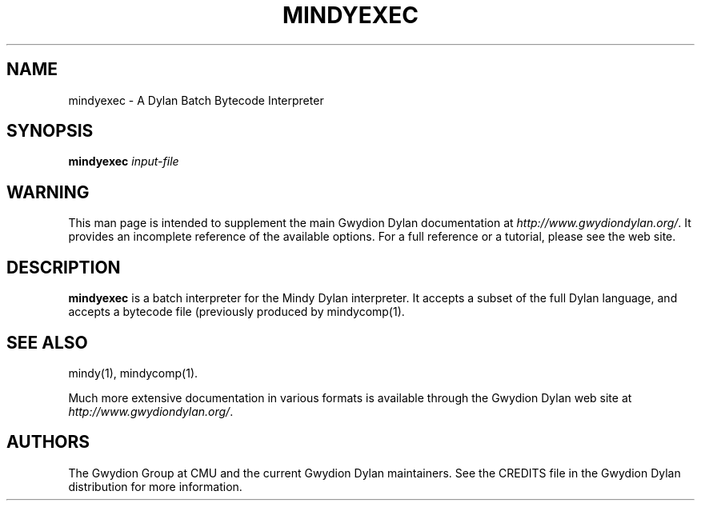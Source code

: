 .\" @(#)mindyexec.1		-*- nroff -*-
.TH MINDYEXEC 1 "" "Project Mindy" "Project Mindy"
.UC
.SH NAME
mindyexec \- A Dylan Batch Bytecode Interpreter
.SH SYNOPSIS
.B mindyexec
.I input-file\c
.SH WARNING
This man page is intended to supplement the main Gwydion Dylan
documentation at
.IR http://www.gwydiondylan.org/ .
It provides an incomplete reference of the available options. For a full
reference or a tutorial, please see the web site.
.SH DESCRIPTION
.B mindyexec
is a batch interpreter for the Mindy Dylan interpreter.  It accepts a subset
of the full Dylan language, and accepts a bytecode file (previously produced
by mindycomp(1).

.SH SEE ALSO
mindy(1), mindycomp(1).
.PP
Much more extensive documentation in various formats is available through
the Gwydion Dylan web site at
.IR http://www.gwydiondylan.org/ .
.SH AUTHORS
The Gwydion Group at CMU and the current Gwydion Dylan maintainers. See the
CREDITS file in the Gwydion Dylan distribution for more information.

